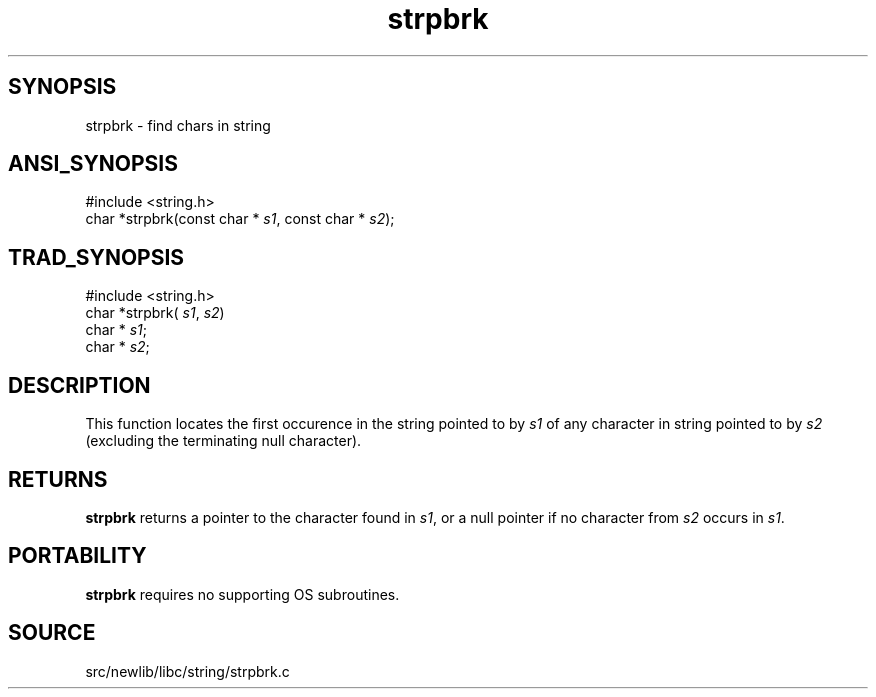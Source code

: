 .TH strpbrk 3 "" "" ""
.SH SYNOPSIS
strpbrk \- find chars in string
.SH ANSI_SYNOPSIS
#include <string.h>
.br
char *strpbrk(const char *
.IR s1 ,
const char *
.IR s2 );
.br
.SH TRAD_SYNOPSIS
#include <string.h>
.br
char *strpbrk(
.IR s1 ,
.IR s2 )
.br
char *
.IR s1 ;
.br
char *
.IR s2 ;
.br
.SH DESCRIPTION
This function locates the first occurence in the string
pointed to by 
.IR s1 
of any character in string pointed to by
.IR s2 
(excluding the terminating null character).
.SH RETURNS
.BR strpbrk 
returns a pointer to the character found in 
.IR s1 ,
or a
null pointer if no character from 
.IR s2 
occurs in 
.IR s1 .
.SH PORTABILITY
.BR strpbrk 
requires no supporting OS subroutines.
.SH SOURCE
src/newlib/libc/string/strpbrk.c
